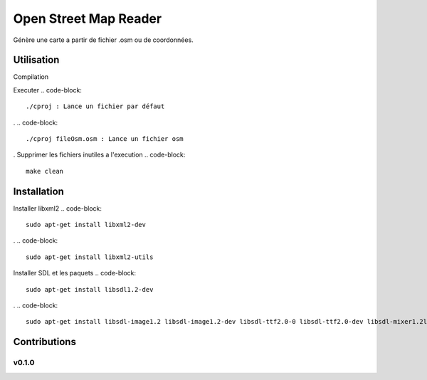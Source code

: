 ========
Open Street Map Reader
========
.. image:: https://github.com/AmadouSY/OSM/blob/master/export_render/rendu-13-03-2016-14_22_42.bmp

Génère une carte a partir de fichier .osm ou de coordonnées.

Utilisation 
-------

Compilation

.. code-block::
	make

Executer
.. code-block::
	./cproj : Lance un fichier par défaut
.
.. code-block::
	./cproj fileOsm.osm : Lance un fichier osm
.
Supprimer les fichiers inutiles a l'execution
.. code-block::
	make clean

Installation
-------

Installer libxml2
.. code-block::
	sudo apt-get install libxml2-dev
.
.. code-block::
	sudo apt-get install libxml2-utils

Installer SDL et les paquets
.. code-block::
	sudo apt-get install libsdl1.2-dev
.
.. code-block::
	sudo apt-get install libsdl-image1.2 libsdl-image1.2-dev libsdl-ttf2.0-0 libsdl-ttf2.0-dev libsdl-mixer1.2libsdl-mixer1.2-dev libsdl-gfx1.2-dev libsdl1.2-dev


Contributions
-------------

v0.1.0
~~~~~~
